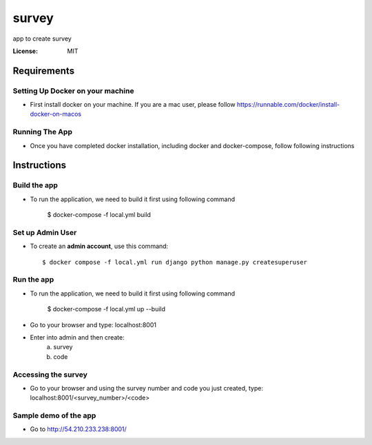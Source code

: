 survey
======

app to create survey

.. image:: https://img.shields.io/badge/built%20with-Cookiecutter%20Django-ff69b4.svg
     :target: https://github.com/pydanny/cookiecutter-django/
     :alt: Built with Cookiecutter Django


:License: MIT


Requirements
--------------

Setting Up Docker on your machine
^^^^^^^^^^^^^^^^^^^^^^^^^^^^^^^^^^

* First install docker on your machine. If you are a mac user, please follow https://runnable.com/docker/install-docker-on-macos

Running The App
^^^^^^^^^^^^^^^^^^^^^^^^^^^^^^^^^^

* Once you have completed docker installation, including docker and docker-compose, follow following instructions


Instructions
--------------

Build the app
^^^^^^^^^^^^^

* To run the application, we need to build it first using following command

    $ docker-compose -f local.yml  build


Set up Admin User
^^^^^^^^^^^^^^^^^

* To create an **admin account**, use this command::

     $ docker compose -f local.yml run django python manage.py createsuperuser


Run the app
^^^^^^^^^^^^^

* To run the application, we need to build it first using following command

    $ docker-compose -f local.yml  up --build

* Go to your browser and type: localhost:8001
* Enter into admin and then create:
    a. survey
    b. code

Accessing the survey
^^^^^^^^^^^^^^^^^^^^^

* Go to your browser and using the survey number and code you just created, type: localhost:8001/<survey_number>/<code>

Sample demo of the app
^^^^^^^^^^^^^^^^^^^^^

* Go to http://54.210.233.238:8001/
